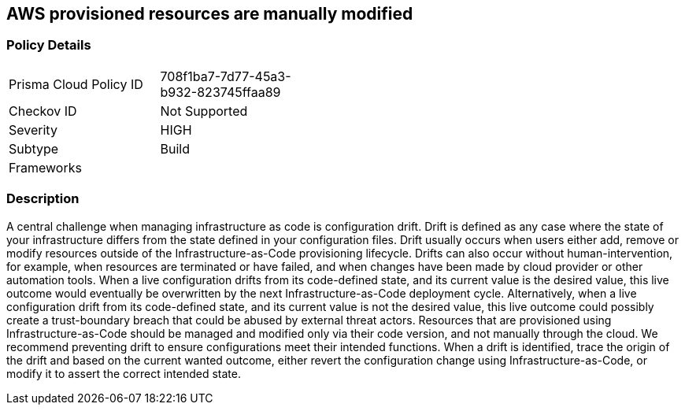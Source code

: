 == AWS provisioned resources are manually modified


=== Policy Details 

[width=45%]
[cols="1,1"]
|=== 
|Prisma Cloud Policy ID 
| 708f1ba7-7d77-45a3-b932-823745ffaa89

|Checkov ID 
| Not Supported

|Severity
|HIGH

|Subtype
|Build

|Frameworks
|

|=== 



=== Description 


A central challenge when managing infrastructure as code is configuration drift.
Drift is defined as any case where the state of your infrastructure differs from the state defined in your configuration files.
Drift usually occurs when users either add, remove or modify resources outside of the Infrastructure-as-Code provisioning lifecycle.
Drifts can also occur without human-intervention, for example, when resources are terminated or have failed, and when changes have been made by cloud provider or other automation tools.
When a live configuration drifts from its code-defined state, and its current value is the desired value, this live outcome would eventually be overwritten by the next Infrastructure-as-Code deployment cycle.
Alternatively, when a live configuration drift from its code-defined state, and its current value is not the desired value, this live outcome could possibly create a trust-boundary breach that could be abused by external threat actors.
Resources that are provisioned using Infrastructure-as-Code should be managed and modified only via their code version, and not manually through the cloud.
We recommend preventing drift to ensure configurations meet their intended functions.
When a drift is identified, trace the origin of the drift and based on the current wanted outcome, either revert the configuration change using Infrastructure-as-Code, or modify it to assert the correct intended state.
